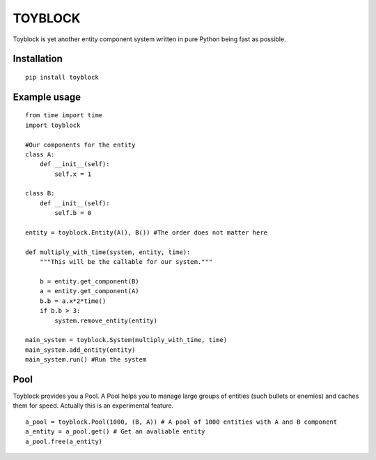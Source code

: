 ========
TOYBLOCK
========

Toyblock is yet another entity component system written in pure Python
being fast as possible.

Installation
------------

::

    pip install toyblock

Example usage
-------------

::

    from time import time
    import toyblock

    #Our components for the entity
    class A:
        def __init__(self):
            self.x = 1

    class B:
        def __init__(self):
            self.b = 0    

    entity = toyblock.Entity(A(), B()) #The order does not matter here

    def multiply_with_time(system, entity, time):
        """This will be the callable for our system."""

        b = entity.get_component(B)
        a = entity.get_component(A)
        b.b = a.x*2*time()
        if b.b > 3:
            system.remove_entity(entity)

    main_system = toyblock.System(multiply_with_time, time)
    main_system.add_entity(entity)
    main_system.run() #Run the system

Pool
----

Toyblock provides you a Pool. A Pool helps you to manage large groups of entities
(such bullets or enemies) and caches them for speed. Actually this is an experimental feature.

::

    a_pool = toyblock.Pool(1000, (B, A)) # A pool of 1000 entities with A and B component
    a_entity = a_pool.get() # Get an avaliable entity
    a_pool.free(a_entity)


